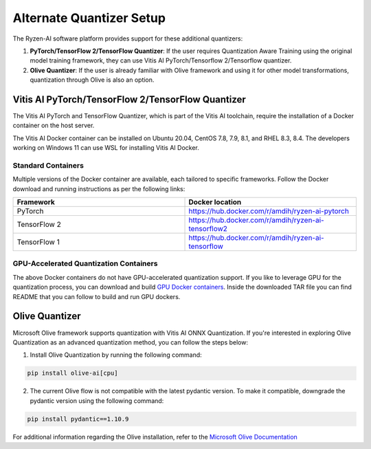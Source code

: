 
#########################
Alternate Quantizer Setup
#########################


The Ryzen-AI software platform provides support for these additional quantizers:

1. **PyTorch/TensorFlow 2/TensorFlow Quantizer**: If the user requires Quantization Aware Training using the original model training framework, they can use Vitis AI PyTorch/Tensorflow 2/Tensorflow quantizer.
2. **Olive Quantizer**: If the user is already familiar with Olive framework and using it for other model transformations, quantization through Olive is also an option. 


.. _install-pt-tf:


Vitis AI PyTorch/TensorFlow 2/TensorFlow Quantizer
~~~~~~~~~~~~~~~~~~~~~~~~~~~~~~~~~~~~~~~~~~~~~~~~~~

The Vitis AI PyTorch and TensorFlow Quantizer, which is part of the Vitis AI toolchain, require the installation of a Docker container on the host server.

The Vitis AI Docker container can be installed on Ubuntu 20.04, CentOS 7.8, 7.9, 8.1, and RHEL 8.3, 8.4. The developers working on Windows 11 can use WSL for installing Vitis AI Docker.

Standard Containers
%%%%%%%%%%%%%%%%%%%

Multiple versions of the Docker container are available, each tailored to specific frameworks. Follow the Docker download and running instructions as per the following links:

.. list-table:: 
   :widths: 25 25 
   :header-rows: 1

   * - Framework
     - Docker location
   * - PyTorch
     - https://hub.docker.com/r/amdih/ryzen-ai-pytorch
   * - TensorFlow 2
     - https://hub.docker.com/r/amdih/ryzen-ai-tensorflow2
   * - TensorFlow 1
     - https://hub.docker.com/r/amdih/ryzen-ai-tensorflow 


GPU-Accelerated Quantization Containers
%%%%%%%%%%%%%%%%%%%%%%%%%%%%%%%%%%%%%%%

The above Docker containers do not have GPU-accelerated quantization support. If you like to leverage GPU for the quantization process, you can download and build `GPU Docker containers <https://www.xilinx.com/bin/public/openDownload?filename=ryzen-ai-gpudockerfiles-3.6.0-130.tar.gz>`_. Inside the downloaded TAR file you can find README that you can follow to build and run GPU dockers.  





.. _install-olive:

Olive Quantizer
~~~~~~~~~~~~~~~


Microsoft Olive framework supports quantization with Vitis AI ONNX Quantization. If you're interested in exploring Olive Quantization as an advanced quantization method, you can follow the steps below:

1. Install Olive Quantization by running the following command:

.. code-block::

    pip install olive-ai[cpu]


2. The current Olive flow is not compatible with the latest pydantic version. To make it compatible, downgrade the pydantic version using the following command:


.. code-block::

    pip install pydantic==1.10.9


For additional information regarding the Olive installation, refer to the `Microsoft Olive Documentation <https://microsoft.github.io/Olive/getstarted/installation.html>`_


